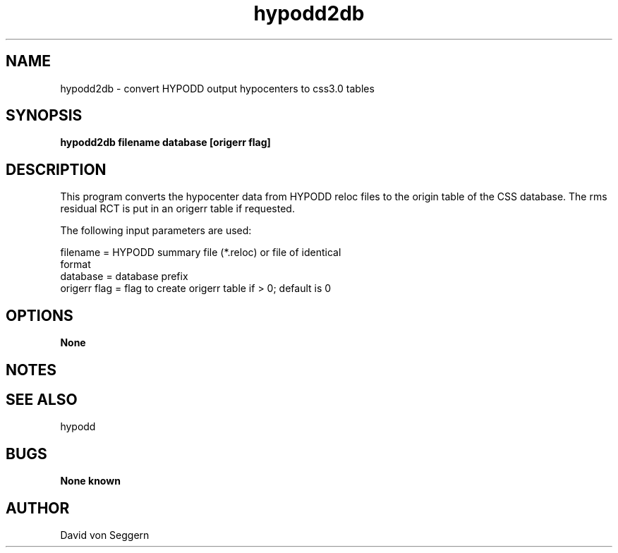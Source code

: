 .TH "hypodd2db" 1 "September 5, 2012"
.SH NAME
hypodd2db \- convert HYPODD output hypocenters to css3.0 tables
.SH SYNOPSIS
.B "hypodd2db filename database [origerr flag]"
.SH DESCRIPTION
This program converts the hypocenter data from HYPODD reloc files to
the origin table of the CSS database.  The rms residual RCT is put 
in an origerr table if requested.

The following input parameters are used:

   filename =     HYPODD summary file (*.reloc) or file of identical 
                  format                                           
   database =     database prefix                                  
   origerr flag = flag to create origerr table if > 0; default is 0

.SH OPTIONS
.B None
.SH NOTES
.SH "SEE ALSO"
hypodd
.SH BUGS
.B None known
.SH AUTHOR
David von Seggern
